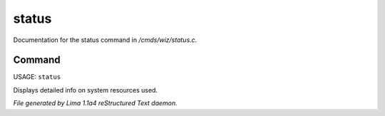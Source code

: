status
*******

Documentation for the status command in */cmds/wiz/status.c*.

Command
=======

USAGE: ``status``

Displays detailed info on system resources used.

.. TAGS: RST



*File generated by Lima 1.1a4 reStructured Text daemon.*
